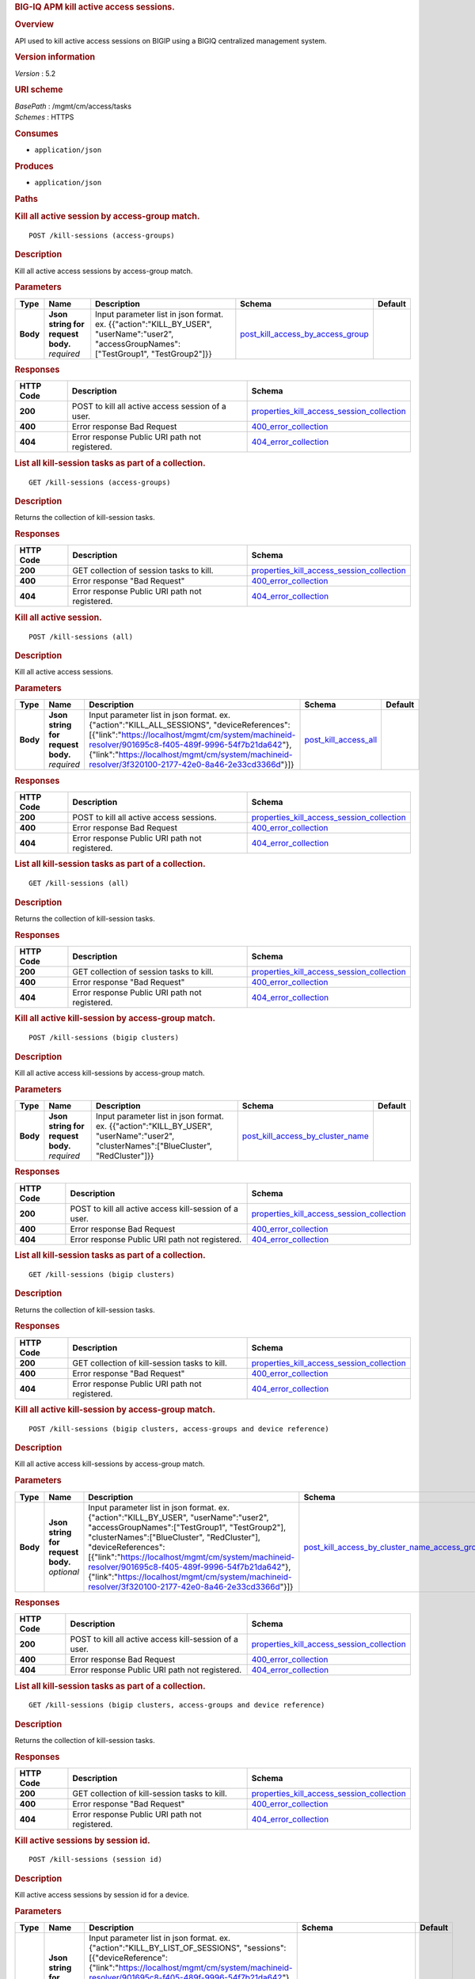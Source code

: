 .. raw:: html

   <div id="header">

.. rubric:: BIG-IQ APM kill active access sessions.
   :name: big-iq-apm-kill-active-access-sessions.

.. raw:: html

   </div>

.. raw:: html

   <div id="content">

.. raw:: html

   <div class="sect1">

.. rubric:: Overview
   :name: _overview

.. raw:: html

   <div class="sectionbody">

.. raw:: html

   <div class="paragraph">

API used to kill active access sessions on BIGIP using a BIGIQ
centralized management system.

.. raw:: html

   </div>

.. raw:: html

   <div class="sect2">

.. rubric:: Version information
   :name: _version_information

.. raw:: html

   <div class="paragraph">

*Version* : 5.2

.. raw:: html

   </div>

.. raw:: html

   </div>

.. raw:: html

   <div class="sect2">

.. rubric:: URI scheme
   :name: _uri_scheme

.. raw:: html

   <div class="paragraph">

| *BasePath* : /mgmt/cm/access/tasks
| *Schemes* : HTTPS

.. raw:: html

   </div>

.. raw:: html

   </div>

.. raw:: html

   <div class="sect2">

.. rubric:: Consumes
   :name: _consumes

.. raw:: html

   <div class="ulist">

-  ``application/json``

.. raw:: html

   </div>

.. raw:: html

   </div>

.. raw:: html

   <div class="sect2">

.. rubric:: Produces
   :name: _produces

.. raw:: html

   <div class="ulist">

-  ``application/json``

.. raw:: html

   </div>

.. raw:: html

   </div>

.. raw:: html

   </div>

.. raw:: html

   </div>

.. raw:: html

   <div class="sect1">

.. rubric:: Paths
   :name: _paths

.. raw:: html

   <div class="sectionbody">

.. raw:: html

   <div class="sect2">

.. rubric:: Kill all active session by access-group match.
   :name: _kill-sessions_access-groups_post

.. raw:: html

   <div class="literalblock">

.. raw:: html

   <div class="content">

::

    POST /kill-sessions (access-groups)

.. raw:: html

   </div>

.. raw:: html

   </div>

.. raw:: html

   <div class="sect3">

.. rubric:: Description
   :name: _description

.. raw:: html

   <div class="paragraph">

Kill all active access sessions by access-group match.

.. raw:: html

   </div>

.. raw:: html

   </div>

.. raw:: html

   <div class="sect3">

.. rubric:: Parameters
   :name: _parameters

+------------+---------------------------------------+-----------------------------------------------------------------------------------------------------------------------------------------------+----------------------------------------------------------------------------------+-----------+
| Type       | Name                                  | Description                                                                                                                                   | Schema                                                                           | Default   |
+============+=======================================+===============================================================================================================================================+==================================================================================+===========+
| **Body**   | | **Json string for request body.**   | Input parameter list in json format. ex. {{"action":"KILL\_BY\_USER", "userName":"user2", "accessGroupNames":["TestGroup1", "TestGroup2"]}}   | `post\_kill\_access\_by\_access\_group <#_post_kill_access_by_access_group>`__   |           |
|            | | *required*                          |                                                                                                                                               |                                                                                  |           |
+------------+---------------------------------------+-----------------------------------------------------------------------------------------------------------------------------------------------+----------------------------------------------------------------------------------+-----------+

.. raw:: html

   </div>

.. raw:: html

   <div class="sect3">

.. rubric:: Responses
   :name: _responses

+-------------+-----------------------------------------------------+---------------------------------------------------------------------------------------------------+
| HTTP Code   | Description                                         | Schema                                                                                            |
+=============+=====================================================+===================================================================================================+
| **200**     | POST to kill all active access session of a user.   | `properties\_kill\_access\_session\_collection <#_properties_kill_access_session_collection>`__   |
+-------------+-----------------------------------------------------+---------------------------------------------------------------------------------------------------+
| **400**     | Error response Bad Request                          | `400\_error\_collection <#_400_error_collection>`__                                               |
+-------------+-----------------------------------------------------+---------------------------------------------------------------------------------------------------+
| **404**     | Error response Public URI path not registered.      | `404\_error\_collection <#_404_error_collection>`__                                               |
+-------------+-----------------------------------------------------+---------------------------------------------------------------------------------------------------+

.. raw:: html

   </div>

.. raw:: html

   </div>

.. raw:: html

   <div class="sect2">

.. rubric:: List all kill-session tasks as part of a collection.
   :name: _kill-sessions_access-groups_get

.. raw:: html

   <div class="literalblock">

.. raw:: html

   <div class="content">

::

    GET /kill-sessions (access-groups)

.. raw:: html

   </div>

.. raw:: html

   </div>

.. raw:: html

   <div class="sect3">

.. rubric:: Description
   :name: _description_2

.. raw:: html

   <div class="paragraph">

Returns the collection of kill-session tasks.

.. raw:: html

   </div>

.. raw:: html

   </div>

.. raw:: html

   <div class="sect3">

.. rubric:: Responses
   :name: _responses_2

+-------------+--------------------------------------------------+---------------------------------------------------------------------------------------------------+
| HTTP Code   | Description                                      | Schema                                                                                            |
+=============+==================================================+===================================================================================================+
| **200**     | GET collection of session tasks to kill.         | `properties\_kill\_access\_session\_collection <#_properties_kill_access_session_collection>`__   |
+-------------+--------------------------------------------------+---------------------------------------------------------------------------------------------------+
| **400**     | Error response "Bad Request"                     | `400\_error\_collection <#_400_error_collection>`__                                               |
+-------------+--------------------------------------------------+---------------------------------------------------------------------------------------------------+
| **404**     | Error response Public URI path not registered.   | `404\_error\_collection <#_404_error_collection>`__                                               |
+-------------+--------------------------------------------------+---------------------------------------------------------------------------------------------------+

.. raw:: html

   </div>

.. raw:: html

   </div>

.. raw:: html

   <div class="sect2">

.. rubric:: Kill all active session.
   :name: _kill-sessions_all_post

.. raw:: html

   <div class="literalblock">

.. raw:: html

   <div class="content">

::

    POST /kill-sessions (all)

.. raw:: html

   </div>

.. raw:: html

   </div>

.. raw:: html

   <div class="sect3">

.. rubric:: Description
   :name: _description_3

.. raw:: html

   <div class="paragraph">

Kill all active access sessions.

.. raw:: html

   </div>

.. raw:: html

   </div>

.. raw:: html

   <div class="sect3">

.. rubric:: Parameters
   :name: _parameters_2

+------------+---------------------------------------+-----------------------------------------------------------------------------------------------------------------------------------------------------------------------------------------------------------------------------------------------------------------------------------------------------------+--------------------------------------------------------+-----------+
| Type       | Name                                  | Description                                                                                                                                                                                                                                                                                               | Schema                                                 | Default   |
+============+=======================================+===========================================================================================================================================================================================================================================================================================================+========================================================+===========+
| **Body**   | | **Json string for request body.**   | Input parameter list in json format. ex. {"action":"KILL\_ALL\_SESSIONS", "deviceReferences":[{"link":"https://localhost/mgmt/cm/system/machineid-resolver/901695c8-f405-489f-9996-54f7b21da642"}, {"link":"https://localhost/mgmt/cm/system/machineid-resolver/3f320100-2177-42e0-8a46-2e33cd3366d"}]}   | `post\_kill\_access\_all <#_post_kill_access_all>`__   |           |
|            | | *required*                          |                                                                                                                                                                                                                                                                                                           |                                                        |           |
+------------+---------------------------------------+-----------------------------------------------------------------------------------------------------------------------------------------------------------------------------------------------------------------------------------------------------------------------------------------------------------+--------------------------------------------------------+-----------+

.. raw:: html

   </div>

.. raw:: html

   <div class="sect3">

.. rubric:: Responses
   :name: _responses_3

+-------------+--------------------------------------------------+---------------------------------------------------------------------------------------------------+
| HTTP Code   | Description                                      | Schema                                                                                            |
+=============+==================================================+===================================================================================================+
| **200**     | POST to kill all active access sessions.         | `properties\_kill\_access\_session\_collection <#_properties_kill_access_session_collection>`__   |
+-------------+--------------------------------------------------+---------------------------------------------------------------------------------------------------+
| **400**     | Error response Bad Request                       | `400\_error\_collection <#_400_error_collection>`__                                               |
+-------------+--------------------------------------------------+---------------------------------------------------------------------------------------------------+
| **404**     | Error response Public URI path not registered.   | `404\_error\_collection <#_404_error_collection>`__                                               |
+-------------+--------------------------------------------------+---------------------------------------------------------------------------------------------------+

.. raw:: html

   </div>

.. raw:: html

   </div>

.. raw:: html

   <div class="sect2">

.. rubric:: List all kill-session tasks as part of a collection.
   :name: _kill-sessions_all_get

.. raw:: html

   <div class="literalblock">

.. raw:: html

   <div class="content">

::

    GET /kill-sessions (all)

.. raw:: html

   </div>

.. raw:: html

   </div>

.. raw:: html

   <div class="sect3">

.. rubric:: Description
   :name: _description_4

.. raw:: html

   <div class="paragraph">

Returns the collection of kill-session tasks.

.. raw:: html

   </div>

.. raw:: html

   </div>

.. raw:: html

   <div class="sect3">

.. rubric:: Responses
   :name: _responses_4

+-------------+--------------------------------------------------+---------------------------------------------------------------------------------------------------+
| HTTP Code   | Description                                      | Schema                                                                                            |
+=============+==================================================+===================================================================================================+
| **200**     | GET collection of session tasks to kill.         | `properties\_kill\_access\_session\_collection <#_properties_kill_access_session_collection>`__   |
+-------------+--------------------------------------------------+---------------------------------------------------------------------------------------------------+
| **400**     | Error response "Bad Request"                     | `400\_error\_collection <#_400_error_collection>`__                                               |
+-------------+--------------------------------------------------+---------------------------------------------------------------------------------------------------+
| **404**     | Error response Public URI path not registered.   | `404\_error\_collection <#_404_error_collection>`__                                               |
+-------------+--------------------------------------------------+---------------------------------------------------------------------------------------------------+

.. raw:: html

   </div>

.. raw:: html

   </div>

.. raw:: html

   <div class="sect2">

.. rubric:: Kill all active kill-session by access-group match.
   :name: _kill-sessions_bigip_clusters_post

.. raw:: html

   <div class="literalblock">

.. raw:: html

   <div class="content">

::

    POST /kill-sessions (bigip clusters)

.. raw:: html

   </div>

.. raw:: html

   </div>

.. raw:: html

   <div class="sect3">

.. rubric:: Description
   :name: _description_5

.. raw:: html

   <div class="paragraph">

Kill all active access kill-sessions by access-group match.

.. raw:: html

   </div>

.. raw:: html

   </div>

.. raw:: html

   <div class="sect3">

.. rubric:: Parameters
   :name: _parameters_3

+------------+---------------------------------------+--------------------------------------------------------------------------------------------------------------------------------------------+----------------------------------------------------------------------------------+-----------+
| Type       | Name                                  | Description                                                                                                                                | Schema                                                                           | Default   |
+============+=======================================+============================================================================================================================================+==================================================================================+===========+
| **Body**   | | **Json string for request body.**   | Input parameter list in json format. ex. {{"action":"KILL\_BY\_USER", "userName":"user2", "clusterNames":["BlueCluster", "RedCluster"]}}   | `post\_kill\_access\_by\_cluster\_name <#_post_kill_access_by_cluster_name>`__   |           |
|            | | *required*                          |                                                                                                                                            |                                                                                  |           |
+------------+---------------------------------------+--------------------------------------------------------------------------------------------------------------------------------------------+----------------------------------------------------------------------------------+-----------+

.. raw:: html

   </div>

.. raw:: html

   <div class="sect3">

.. rubric:: Responses
   :name: _responses_5

+-------------+----------------------------------------------------------+---------------------------------------------------------------------------------------------------+
| HTTP Code   | Description                                              | Schema                                                                                            |
+=============+==========================================================+===================================================================================================+
| **200**     | POST to kill all active access kill-session of a user.   | `properties\_kill\_access\_session\_collection <#_properties_kill_access_session_collection>`__   |
+-------------+----------------------------------------------------------+---------------------------------------------------------------------------------------------------+
| **400**     | Error response Bad Request                               | `400\_error\_collection <#_400_error_collection>`__                                               |
+-------------+----------------------------------------------------------+---------------------------------------------------------------------------------------------------+
| **404**     | Error response Public URI path not registered.           | `404\_error\_collection <#_404_error_collection>`__                                               |
+-------------+----------------------------------------------------------+---------------------------------------------------------------------------------------------------+

.. raw:: html

   </div>

.. raw:: html

   </div>

.. raw:: html

   <div class="sect2">

.. rubric:: List all kill-session tasks as part of a collection.
   :name: _kill-sessions_bigip_clusters_get

.. raw:: html

   <div class="literalblock">

.. raw:: html

   <div class="content">

::

    GET /kill-sessions (bigip clusters)

.. raw:: html

   </div>

.. raw:: html

   </div>

.. raw:: html

   <div class="sect3">

.. rubric:: Description
   :name: _description_6

.. raw:: html

   <div class="paragraph">

Returns the collection of kill-session tasks.

.. raw:: html

   </div>

.. raw:: html

   </div>

.. raw:: html

   <div class="sect3">

.. rubric:: Responses
   :name: _responses_6

+-------------+--------------------------------------------------+---------------------------------------------------------------------------------------------------+
| HTTP Code   | Description                                      | Schema                                                                                            |
+=============+==================================================+===================================================================================================+
| **200**     | GET collection of kill-session tasks to kill.    | `properties\_kill\_access\_session\_collection <#_properties_kill_access_session_collection>`__   |
+-------------+--------------------------------------------------+---------------------------------------------------------------------------------------------------+
| **400**     | Error response "Bad Request"                     | `400\_error\_collection <#_400_error_collection>`__                                               |
+-------------+--------------------------------------------------+---------------------------------------------------------------------------------------------------+
| **404**     | Error response Public URI path not registered.   | `404\_error\_collection <#_404_error_collection>`__                                               |
+-------------+--------------------------------------------------+---------------------------------------------------------------------------------------------------+

.. raw:: html

   </div>

.. raw:: html

   </div>

.. raw:: html

   <div class="sect2">

.. rubric:: Kill all active kill-session by access-group match.
   :name: _kill-sessions_bigip_clusters_access-groups_and_device_reference_post

.. raw:: html

   <div class="literalblock">

.. raw:: html

   <div class="content">

::

    POST /kill-sessions (bigip clusters, access-groups and device reference)

.. raw:: html

   </div>

.. raw:: html

   </div>

.. raw:: html

   <div class="sect3">

.. rubric:: Description
   :name: _description_7

.. raw:: html

   <div class="paragraph">

Kill all active access kill-sessions by access-group match.

.. raw:: html

   </div>

.. raw:: html

   </div>

.. raw:: html

   <div class="sect3">

.. rubric:: Parameters
   :name: _parameters_4

+------------+---------------------------------------+--------------------------------------------------------------------------------------------------------------------------------------------------------------------------------------------------------------------------------------------------------------------------------------------------------------------------------------------------------------------------------------------------------------------------+--------------------------------------------------------------------------------------------------------------------------------------------------+-----------+
| Type       | Name                                  | Description                                                                                                                                                                                                                                                                                                                                                                                                              | Schema                                                                                                                                           | Default   |
+============+=======================================+==========================================================================================================================================================================================================================================================================================================================================================================================================================+==================================================================================================================================================+===========+
| **Body**   | | **Json string for request body.**   | Input parameter list in json format. ex. {"action":"KILL\_BY\_USER", "userName":"user2", "accessGroupNames":["TestGroup1", "TestGroup2"], "clusterNames":["BlueCluster", "RedCluster"], "deviceReferences": [{"link":"https://localhost/mgmt/cm/system/machineid-resolver/901695c8-f405-489f-9996-54f7b21da642"}, {"link":"https://localhost/mgmt/cm/system/machineid-resolver/3f320100-2177-42e0-8a46-2e33cd3366d"}]}   | `post\_kill\_access\_by\_cluster\_name\_access\_group\_device\_reference <#_post_kill_access_by_cluster_name_access_group_device_reference>`__   |           |
|            | | *optional*                          |                                                                                                                                                                                                                                                                                                                                                                                                                          |                                                                                                                                                  |           |
+------------+---------------------------------------+--------------------------------------------------------------------------------------------------------------------------------------------------------------------------------------------------------------------------------------------------------------------------------------------------------------------------------------------------------------------------------------------------------------------------+--------------------------------------------------------------------------------------------------------------------------------------------------+-----------+

.. raw:: html

   </div>

.. raw:: html

   <div class="sect3">

.. rubric:: Responses
   :name: _responses_7

+-------------+----------------------------------------------------------+---------------------------------------------------------------------------------------------------+
| HTTP Code   | Description                                              | Schema                                                                                            |
+=============+==========================================================+===================================================================================================+
| **200**     | POST to kill all active access kill-session of a user.   | `properties\_kill\_access\_session\_collection <#_properties_kill_access_session_collection>`__   |
+-------------+----------------------------------------------------------+---------------------------------------------------------------------------------------------------+
| **400**     | Error response Bad Request                               | `400\_error\_collection <#_400_error_collection>`__                                               |
+-------------+----------------------------------------------------------+---------------------------------------------------------------------------------------------------+
| **404**     | Error response Public URI path not registered.           | `404\_error\_collection <#_404_error_collection>`__                                               |
+-------------+----------------------------------------------------------+---------------------------------------------------------------------------------------------------+

.. raw:: html

   </div>

.. raw:: html

   </div>

.. raw:: html

   <div class="sect2">

.. rubric:: List all kill-session tasks as part of a collection.
   :name: _kill-sessions_bigip_clusters_access-groups_and_device_reference_get

.. raw:: html

   <div class="literalblock">

.. raw:: html

   <div class="content">

::

    GET /kill-sessions (bigip clusters, access-groups and device reference)

.. raw:: html

   </div>

.. raw:: html

   </div>

.. raw:: html

   <div class="sect3">

.. rubric:: Description
   :name: _description_8

.. raw:: html

   <div class="paragraph">

Returns the collection of kill-session tasks.

.. raw:: html

   </div>

.. raw:: html

   </div>

.. raw:: html

   <div class="sect3">

.. rubric:: Responses
   :name: _responses_8

+-------------+--------------------------------------------------+---------------------------------------------------------------------------------------------------+
| HTTP Code   | Description                                      | Schema                                                                                            |
+=============+==================================================+===================================================================================================+
| **200**     | GET collection of kill-session tasks to kill.    | `properties\_kill\_access\_session\_collection <#_properties_kill_access_session_collection>`__   |
+-------------+--------------------------------------------------+---------------------------------------------------------------------------------------------------+
| **400**     | Error response "Bad Request"                     | `400\_error\_collection <#_400_error_collection>`__                                               |
+-------------+--------------------------------------------------+---------------------------------------------------------------------------------------------------+
| **404**     | Error response Public URI path not registered.   | `404\_error\_collection <#_404_error_collection>`__                                               |
+-------------+--------------------------------------------------+---------------------------------------------------------------------------------------------------+

.. raw:: html

   </div>

.. raw:: html

   </div>

.. raw:: html

   <div class="sect2">

.. rubric:: Kill active sessions by session id.
   :name: _kill-sessions_session_id_post

.. raw:: html

   <div class="literalblock">

.. raw:: html

   <div class="content">

::

    POST /kill-sessions (session id)

.. raw:: html

   </div>

.. raw:: html

   </div>

.. raw:: html

   <div class="sect3">

.. rubric:: Description
   :name: _description_9

.. raw:: html

   <div class="paragraph">

Kill active access sessions by session id for a device.

.. raw:: html

   </div>

.. raw:: html

   </div>

.. raw:: html

   <div class="sect3">

.. rubric:: Parameters
   :name: _parameters_5

+------------+---------------------------------------+-------------------------------------------------------------------------------------------------------------------------------------------------------------------------------------------------------------------------------------------------------------------------------------------------------------------------------------------------------------------------------------------------------------------------------+-------------------------------------------------------------------------+-----------+
| Type       | Name                                  | Description                                                                                                                                                                                                                                                                                                                                                                                                                   | Schema                                                                  | Default   |
+============+=======================================+===============================================================================================================================================================================================================================================================================================================================================================================================================================+=========================================================================+===========+
| **Body**   | | **Json string for request body.**   | Input parameter list in json format. ex. {"action":"KILL\_BY\_LIST\_OF\_SESSIONS", "sessions":[{"deviceReference":{"link":"https://localhost/mgmt/cm/system/machineid-resolver/901695c8-f405-489f-9996-54f7b21da642"}, "sessionIds":["2a5d7604", "875f7fed"]}, {"deviceReference":{"link":"https://localhost/mgmt/cm/system/machineid-resolver/3f320100-2177-42e0-8a46-2e33cd3366d"}, "sessionIds":["2hjj234", "9as3323"]}}   | `post\_kill\_access\_by\_sessions <#_post_kill_access_by_sessions>`__   |           |
|            | | *required*                          |                                                                                                                                                                                                                                                                                                                                                                                                                               |                                                                         |           |
+------------+---------------------------------------+-------------------------------------------------------------------------------------------------------------------------------------------------------------------------------------------------------------------------------------------------------------------------------------------------------------------------------------------------------------------------------------------------------------------------------+-------------------------------------------------------------------------+-----------+

.. raw:: html

   </div>

.. raw:: html

   <div class="sect3">

.. rubric:: Responses
   :name: _responses_9

+-------------+------------------------------------------------------+---------------------------------------------------------------------------------------------------+
| HTTP Code   | Description                                          | Schema                                                                                            |
+=============+======================================================+===================================================================================================+
| **200**     | POST to kill active access sessions by session id.   | `properties\_kill\_access\_session\_collection <#_properties_kill_access_session_collection>`__   |
+-------------+------------------------------------------------------+---------------------------------------------------------------------------------------------------+
| **400**     | Error response Bad Request                           | `400\_error\_collection <#_400_error_collection>`__                                               |
+-------------+------------------------------------------------------+---------------------------------------------------------------------------------------------------+
| **404**     | Error response Public URI path not registered.       | `404\_error\_collection <#_404_error_collection>`__                                               |
+-------------+------------------------------------------------------+---------------------------------------------------------------------------------------------------+

.. raw:: html

   </div>

.. raw:: html

   </div>

.. raw:: html

   <div class="sect2">

.. rubric:: List all kill-session tasks as part of a collection.
   :name: _kill-sessions_session_id_get

.. raw:: html

   <div class="literalblock">

.. raw:: html

   <div class="content">

::

    GET /kill-sessions (session id)

.. raw:: html

   </div>

.. raw:: html

   </div>

.. raw:: html

   <div class="sect3">

.. rubric:: Description
   :name: _description_10

.. raw:: html

   <div class="paragraph">

Returns the collection of kill-session tasks.

.. raw:: html

   </div>

.. raw:: html

   </div>

.. raw:: html

   <div class="sect3">

.. rubric:: Responses
   :name: _responses_10

+-------------+--------------------------------------------------+---------------------------------------------------------------------------------------------------+
| HTTP Code   | Description                                      | Schema                                                                                            |
+=============+==================================================+===================================================================================================+
| **200**     | GET collection of session tasks to kill.         | `properties\_kill\_access\_session\_collection <#_properties_kill_access_session_collection>`__   |
+-------------+--------------------------------------------------+---------------------------------------------------------------------------------------------------+
| **400**     | Error response "Bad Request"                     | `400\_error\_collection <#_400_error_collection>`__                                               |
+-------------+--------------------------------------------------+---------------------------------------------------------------------------------------------------+
| **404**     | Error response Public URI path not registered.   | `404\_error\_collection <#_404_error_collection>`__                                               |
+-------------+--------------------------------------------------+---------------------------------------------------------------------------------------------------+

.. raw:: html

   </div>

.. raw:: html

   </div>

.. raw:: html

   <div class="sect2">

.. rubric:: Kill all active session by a user.
   :name: _kill-sessions_user_post

.. raw:: html

   <div class="literalblock">

.. raw:: html

   <div class="content">

::

    POST /kill-sessions (user)

.. raw:: html

   </div>

.. raw:: html

   </div>

.. raw:: html

   <div class="sect3">

.. rubric:: Description
   :name: _description_11

.. raw:: html

   <div class="paragraph">

Kill all active access sessions by a user.

.. raw:: html

   </div>

.. raw:: html

   </div>

.. raw:: html

   <div class="sect3">

.. rubric:: Parameters
   :name: _parameters_6

+------------+---------------------------------------+-------------------------------------------------------------------------------------------------------------------------------------------------------------------------------------------------------------------------------------------------------------------------------------------------------------------------+----------------------------------------------------------------------------+-----------+
| Type       | Name                                  | Description                                                                                                                                                                                                                                                                                                             | Schema                                                                     | Default   |
+============+=======================================+=========================================================================================================================================================================================================================================================================================================================+============================================================================+===========+
| **Body**   | | **Json string for request body.**   | Input parameter list in json format. ex. {{"action":"KILL\_BY\_USER","userName":"user2","deviceReferences":[{"link":"https://localhost/mgmt/cm/system/machineid-resolver/901695c8-f405-489f-9996-54f7b21da642"}, {"link":"https://localhost/mgmt/cm/system/machineid-resolver/3f320100-2177-42e0-8a46-2e33cd3366d"}}}   | `post\_kill\_access\_by\_user\_body <#_post_kill_access_by_user_body>`__   |           |
|            | | *required*                          |                                                                                                                                                                                                                                                                                                                         |                                                                            |           |
+------------+---------------------------------------+-------------------------------------------------------------------------------------------------------------------------------------------------------------------------------------------------------------------------------------------------------------------------------------------------------------------------+----------------------------------------------------------------------------+-----------+

.. raw:: html

   </div>

.. raw:: html

   <div class="sect3">

.. rubric:: Responses
   :name: _responses_11

+-------------+-----------------------------------------------------+---------------------------------------------------------------------------------------------------+
| HTTP Code   | Description                                         | Schema                                                                                            |
+=============+=====================================================+===================================================================================================+
| **200**     | POST to kill all active access session of a user.   | `properties\_kill\_access\_session\_collection <#_properties_kill_access_session_collection>`__   |
+-------------+-----------------------------------------------------+---------------------------------------------------------------------------------------------------+
| **400**     | Error response Bad Request                          | `400\_error\_collection <#_400_error_collection>`__                                               |
+-------------+-----------------------------------------------------+---------------------------------------------------------------------------------------------------+
| **404**     | Error response Public URI path not registered.      | `404\_error\_collection <#_404_error_collection>`__                                               |
+-------------+-----------------------------------------------------+---------------------------------------------------------------------------------------------------+

.. raw:: html

   </div>

.. raw:: html

   </div>

.. raw:: html

   <div class="sect2">

.. rubric:: List all kil-session tasks as part of a collection.
   :name: _kill-sessions_user_get

.. raw:: html

   <div class="literalblock">

.. raw:: html

   <div class="content">

::

    GET /kill-sessions (user)

.. raw:: html

   </div>

.. raw:: html

   </div>

.. raw:: html

   <div class="sect3">

.. rubric:: Description
   :name: _description_12

.. raw:: html

   <div class="paragraph">

Returns the collection of kill-session tasks.

.. raw:: html

   </div>

.. raw:: html

   </div>

.. raw:: html

   <div class="sect3">

.. rubric:: Responses
   :name: _responses_12

+-------------+--------------------------------------------------+---------------------------------------------------------------------------------------------------+
| HTTP Code   | Description                                      | Schema                                                                                            |
+=============+==================================================+===================================================================================================+
| **200**     | GET collection of session tasks to kill.         | `properties\_kill\_access\_session\_collection <#_properties_kill_access_session_collection>`__   |
+-------------+--------------------------------------------------+---------------------------------------------------------------------------------------------------+
| **400**     | Error response "Bad Request"                     | `400\_error\_collection <#_400_error_collection>`__                                               |
+-------------+--------------------------------------------------+---------------------------------------------------------------------------------------------------+
| **404**     | Error response Public URI path not registered.   | `404\_error\_collection <#_404_error_collection>`__                                               |
+-------------+--------------------------------------------------+---------------------------------------------------------------------------------------------------+

.. raw:: html

   </div>

.. raw:: html

   </div>

.. raw:: html

   <div class="sect2">

.. rubric:: Used to get a single instance of a kill access session task.
   :name: _kill-sessions_objectid_get

.. raw:: html

   <div class="literalblock">

.. raw:: html

   <div class="content">

::

    GET /kill-sessions/{objectId}

.. raw:: html

   </div>

.. raw:: html

   </div>

.. raw:: html

   <div class="sect3">

.. rubric:: Description
   :name: _description_13

.. raw:: html

   <div class="paragraph">

Returns a object for kill access session task identified by id for an
endpoint URI.

.. raw:: html

   </div>

.. raw:: html

   </div>

.. raw:: html

   <div class="sect3">

.. rubric:: Parameters
   :name: _parameters_7

+------------+------------------+---------------+----------------+-----------+
| Type       | Name             | Description   | Schema         | Default   |
+============+==================+===============+================+===========+
| **Path**   | | **objectId**   |               | string(UUID)   |           |
|            | | *required*     |               |                |           |
+------------+------------------+---------------+----------------+-----------+

.. raw:: html

   </div>

.. raw:: html

   <div class="sect3">

.. rubric:: Responses
   :name: _responses_13

+-------------+--------------------------------------------------+----------------------------------------------------------------------------+
| HTTP Code   | Description                                      | Schema                                                                     |
+=============+==================================================+============================================================================+
| **200**     | APM kill sessions task object.                   | `properties\_kill\_access\_session <#_properties_kill_access_session>`__   |
+-------------+--------------------------------------------------+----------------------------------------------------------------------------+
| **400**     | Server error response "Bad Request".             | `400\_error\_collection <#_400_error_collection>`__                        |
+-------------+--------------------------------------------------+----------------------------------------------------------------------------+
| **404**     | Error response Public URI path not registered.   | `404\_error\_collection <#_404_error_collection>`__                        |
+-------------+--------------------------------------------------+----------------------------------------------------------------------------+

.. raw:: html

   </div>

.. raw:: html

   </div>

.. raw:: html

   </div>

.. raw:: html

   </div>

.. raw:: html

   <div class="sect1">

.. rubric:: Definitions
   :name: _definitions

.. raw:: html

   <div class="sectionbody">

.. raw:: html

   <div class="sect2">

.. rubric:: 400\_error\_collection
   :name: _400_error_collection

+----------------------------+--------------------------------------------------------------------------------------------------------------------------------------------------+--------------------+
| Name                       | Description                                                                                                                                      | Schema             |
+============================+==================================================================================================================================================+====================+
| | **errorStack**           | Error stack trace returned by java.                                                                                                              | string             |
| | *optional*               |                                                                                                                                                  |                    |
| | *read-only*              |                                                                                                                                                  |                    |
+----------------------------+--------------------------------------------------------------------------------------------------------------------------------------------------+--------------------+
| | **items**                |                                                                                                                                                  | < object > array   |
| | *optional*               |                                                                                                                                                  |                    |
+----------------------------+--------------------------------------------------------------------------------------------------------------------------------------------------+--------------------+
| | **kind**                 | Type information for a collection of tasks used to kill access sessions - cm:access:tasks:kill-sessions:accesskillsessionstaskcollectionstate.   | string             |
| | *optional*               |                                                                                                                                                  |                    |
| | *read-only*              |                                                                                                                                                  |                    |
+----------------------------+--------------------------------------------------------------------------------------------------------------------------------------------------+--------------------+
| | **message**              | Error message returned from server.                                                                                                              | string             |
| | *optional*               |                                                                                                                                                  |                    |
| | *read-only*              |                                                                                                                                                  |                    |
+----------------------------+--------------------------------------------------------------------------------------------------------------------------------------------------+--------------------+
| | **requestBody**          | The data in the request body. GET (None)                                                                                                         | string             |
| | *optional*               |                                                                                                                                                  |                    |
| | *read-only*              |                                                                                                                                                  |                    |
+----------------------------+--------------------------------------------------------------------------------------------------------------------------------------------------+--------------------+
| | **requestOperationId**   | Unique id assigned to rest operation.                                                                                                            | integer(int64)     |
| | *optional*               |                                                                                                                                                  |                    |
| | *read-only*              |                                                                                                                                                  |                    |
+----------------------------+--------------------------------------------------------------------------------------------------------------------------------------------------+--------------------+

.. raw:: html

   </div>

.. raw:: html

   <div class="sect2">

.. rubric:: 404\_error\_collection
   :name: _404_error_collection

+----------------------------+--------------------------------------------------------------------------------------------------------------------------------------------------+--------------------+
| Name                       | Description                                                                                                                                      | Schema             |
+============================+==================================================================================================================================================+====================+
| | **errorStack**           | Error stack trace returned by java.                                                                                                              | string             |
| | *optional*               |                                                                                                                                                  |                    |
| | *read-only*              |                                                                                                                                                  |                    |
+----------------------------+--------------------------------------------------------------------------------------------------------------------------------------------------+--------------------+
| | **items**                |                                                                                                                                                  | < object > array   |
| | *optional*               |                                                                                                                                                  |                    |
+----------------------------+--------------------------------------------------------------------------------------------------------------------------------------------------+--------------------+
| | **kind**                 | Type information for a collection of tasks used to kill access sessions - cm:access:tasks:kill-sessions:accesskillsessionstaskcollectionstate.   | string             |
| | *optional*               |                                                                                                                                                  |                    |
| | *read-only*              |                                                                                                                                                  |                    |
+----------------------------+--------------------------------------------------------------------------------------------------------------------------------------------------+--------------------+
| | **message**              | Error message returned from server.                                                                                                              | string             |
| | *optional*               |                                                                                                                                                  |                    |
| | *read-only*              |                                                                                                                                                  |                    |
+----------------------------+--------------------------------------------------------------------------------------------------------------------------------------------------+--------------------+
| | **requestBody**          | The data in the request body. GET (None)                                                                                                         | string             |
| | *optional*               |                                                                                                                                                  |                    |
| | *read-only*              |                                                                                                                                                  |                    |
+----------------------------+--------------------------------------------------------------------------------------------------------------------------------------------------+--------------------+
| | **requestOperationId**   | Unique id assigned to rest operation.                                                                                                            | integer(int64)     |
| | *optional*               |                                                                                                                                                  |                    |
| | *read-only*              |                                                                                                                                                  |                    |
+----------------------------+--------------------------------------------------------------------------------------------------------------------------------------------------+--------------------+

.. raw:: html

   </div>

.. raw:: html

   <div class="sect2">

.. rubric:: post\_kill\_access\_all
   :name: _post_kill_access_all

+--------------------------+-------------------------------------------------------------------------------+----------+
| Name                     | Description                                                                   | Schema   |
+==========================+===============================================================================+==========+
| | **action**             | Action used to kill all access sessions. ex. "KILL\_ALL\_SESSIONS"            | string   |
| | *optional*             |                                                                               |          |
+--------------------------+-------------------------------------------------------------------------------+----------+
| | **deviceReferences**   | Reference link to one or more devices in which active access sessions live.   | string   |
| | *optional*             |                                                                               |          |
+--------------------------+-------------------------------------------------------------------------------+----------+

.. raw:: html

   </div>

.. raw:: html

   <div class="sect2">

.. rubric:: post\_kill\_access\_by\_access\_group
   :name: _post_kill_access_by_access_group

+--------------------------+-------------------------------------------------------------------------------------------------+----------+
| Name                     | Description                                                                                     | Schema   |
+==========================+=================================================================================================+==========+
| | **accessGroupNames**   | One or more access group names. All sessions in these groups will be killed by invoking task.   | string   |
| | *optional*             |                                                                                                 |          |
+--------------------------+-------------------------------------------------------------------------------------------------+----------+
| | **action**             | Action used to kill access session by access\_group. ex action. "KILL\_BY\_USER"                | string   |
| | *optional*             |                                                                                                 |          |
+--------------------------+-------------------------------------------------------------------------------------------------+----------+
| | **userName**           | User name defined to all sessions owned.                                                        | string   |
| | *optional*             |                                                                                                 |          |
+--------------------------+-------------------------------------------------------------------------------------------------+----------+

.. raw:: html

   </div>

.. raw:: html

   <div class="sect2">

.. rubric:: post\_kill\_access\_by\_cluster\_name
   :name: _post_kill_access_by_cluster_name

+----------------------+----------------------------------------------------------------------------------------------------+----------+
| Name                 | Description                                                                                        | Schema   |
+======================+====================================================================================================+==========+
| | **action**         | Action used to kill access session by access\_group. ex action. "KILL\_BY\_USER"                   | string   |
| | *optional*         |                                                                                                    |          |
+----------------------+----------------------------------------------------------------------------------------------------+----------+
| | **clusterNames**   | One or more cluster names. All sessions in these bigip clusters will be killed by invoking task.   | string   |
| | *optional*         |                                                                                                    |          |
+----------------------+----------------------------------------------------------------------------------------------------+----------+
| | **userName**       | User name defined to all sessions owned.                                                           | string   |
| | *optional*         |                                                                                                    |          |
+----------------------+----------------------------------------------------------------------------------------------------+----------+

.. raw:: html

   </div>

.. raw:: html

   <div class="sect2">

.. rubric:: post\_kill\_access\_by\_cluster\_name\_access\_group\_device\_reference
   :name: _post_kill_access_by_cluster_name_access_group_device_reference

+--------------------------+----------------------------------------------------------------------------------------------------+----------+
| Name                     | Description                                                                                        | Schema   |
+==========================+====================================================================================================+==========+
| | **accessGroupNames**   | One or more access group names. All sessions in these groups will be killed by invoking task.      | string   |
| | *optional*             |                                                                                                    |          |
+--------------------------+----------------------------------------------------------------------------------------------------+----------+
| | **action**             | Action used to kill access session by access\_group. ex action. "KILL\_BY\_USER"                   | string   |
| | *optional*             |                                                                                                    |          |
+--------------------------+----------------------------------------------------------------------------------------------------+----------+
| | **clusterNames**       | One or more cluster names. All sessions in these bigip clusters will be killed by invoking task.   | string   |
| | *optional*             |                                                                                                    |          |
+--------------------------+----------------------------------------------------------------------------------------------------+----------+
| | **deviceReferences**   | Reference link to one or more devices in which active access sessions live.                        | string   |
| | *optional*             |                                                                                                    |          |
+--------------------------+----------------------------------------------------------------------------------------------------+----------+
| | **userName**           | User name defined to all sessions owned.                                                           | string   |
| | *optional*             |                                                                                                    |          |
+--------------------------+----------------------------------------------------------------------------------------------------+----------+

.. raw:: html

   </div>

.. raw:: html

   <div class="sect2">

.. rubric:: post\_kill\_access\_by\_sessions
   :name: _post_kill_access_by_sessions

+------------------+-------------------------------------------------------------------------------------------------+--------------------------------------------------------------------+
| Name             | Description                                                                                     | Schema                                                             |
+==================+=================================================================================================+====================================================================+
| | **action**     | Action used to kill all access sessions identified by a session id. ex. "KILL\_ALL\_SESSIONS"   | string                                                             |
| | *optional*     |                                                                                                 |                                                                    |
+------------------+-------------------------------------------------------------------------------------------------+--------------------------------------------------------------------+
| | **sessions**   |                                                                                                 | < `sessions <#_post_kill_access_by_sessions_sessions>`__ > array   |
| | *optional*     |                                                                                                 |                                                                    |
+------------------+-------------------------------------------------------------------------------------------------+--------------------------------------------------------------------+

.. raw:: html

   <div id="_post_kill_access_by_sessions_sessions" class="paragraph">

**sessions**

.. raw:: html

   </div>

+--------------------------+-------------------------------------------------------------------------------+--------------------------------------------------------------------------+
| Name                     | Description                                                                   | Schema                                                                   |
+==========================+===============================================================================+==========================================================================+
| | **deviceReferences**   | Reference link to one or more devices in which active access sessions live.   | `deviceReferences <#_post_kill_access_by_sessions_devicereferences>`__   |
| | *optional*             |                                                                               |                                                                          |
+--------------------------+-------------------------------------------------------------------------------+--------------------------------------------------------------------------+
| | **sessionIds**         |                                                                               | < string > array                                                         |
| | *optional*             |                                                                               |                                                                          |
+--------------------------+-------------------------------------------------------------------------------+--------------------------------------------------------------------------+

.. raw:: html

   <div id="_post_kill_access_by_sessions_devicereferences"
   class="paragraph">

**deviceReferences**

.. raw:: html

   </div>

+----------------+---------------+----------+
| Name           | Description   | Schema   |
+================+===============+==========+
| | **link**     |               | string   |
| | *optional*   |               |          |
+----------------+---------------+----------+

.. raw:: html

   </div>

.. raw:: html

   <div class="sect2">

.. rubric:: post\_kill\_access\_by\_user\_body
   :name: _post_kill_access_by_user_body

+--------------------------+-------------------------------------------------------------------------------+----------+
| Name                     | Description                                                                   | Schema   |
+==========================+===============================================================================+==========+
| | **action**             | Action used to kill access session by a user. ex. "KILL\_BY\_USER"            | string   |
| | *optional*             |                                                                               |          |
+--------------------------+-------------------------------------------------------------------------------+----------+
| | **deviceReferences**   | Reference link to one or more devices in which active access sessions live.   | string   |
| | *optional*             |                                                                               |          |
+--------------------------+-------------------------------------------------------------------------------+----------+
| | **userName**           | User name defined to all sessions owned.                                      | string   |
| | *optional*             |                                                                               |          |
+--------------------------+-------------------------------------------------------------------------------+----------+

.. raw:: html

   </div>

.. raw:: html

   <div class="sect2">

.. rubric:: properties\_kill\_access\_session
   :name: _properties_kill_access_session

+---------------------------+------------------------------------------------------------------------------------------------------------------------------+----------------------------------------------------------------------------------------+
| Name                      | Description                                                                                                                  | Schema                                                                                 |
+===========================+==============================================================================================================================+========================================================================================+
| | **action**              | Unique id assigned to a access kill user session task object.                                                                | string                                                                                 |
| | *optional*              |                                                                                                                              |                                                                                        |
+---------------------------+------------------------------------------------------------------------------------------------------------------------------+----------------------------------------------------------------------------------------+
| | **currentStep**         | BIG-IQ maintains a version # to track changes of ASM signatures.                                                             | string                                                                                 |
| | *optional*              |                                                                                                                              |                                                                                        |
| | *read-only*             |                                                                                                                              |                                                                                        |
+---------------------------+------------------------------------------------------------------------------------------------------------------------------+----------------------------------------------------------------------------------------+
| | **deviceReferences**    | Reference link to one or more devices in which active access sessions live.                                                  | < `deviceReferences <#_properties_kill_access_session_devicereferences>`__ > array     |
| | *optional*              |                                                                                                                              |                                                                                        |
+---------------------------+------------------------------------------------------------------------------------------------------------------------------+----------------------------------------------------------------------------------------+
| | **generation**          | A integer that will track change made to a kill-sessions task object. generation.                                            | integer(int64)                                                                         |
| | *optional*              |                                                                                                                              |                                                                                        |
| | *read-only*             |                                                                                                                              |                                                                                        |
+---------------------------+------------------------------------------------------------------------------------------------------------------------------+----------------------------------------------------------------------------------------+
| | **id**                  | Unique id assocaited with kill-sessions task object.                                                                         | string                                                                                 |
| | *optional*              |                                                                                                                              |                                                                                        |
+---------------------------+------------------------------------------------------------------------------------------------------------------------------+----------------------------------------------------------------------------------------+
| | **identityReference**   | Reference link to the user who issued the rest call.                                                                         | < `identityReference <#_properties_kill_access_session_identityreference>`__ > array   |
| | *optional*              |                                                                                                                              |                                                                                        |
+---------------------------+------------------------------------------------------------------------------------------------------------------------------+----------------------------------------------------------------------------------------+
| | **kind**                | Type information for access kill user session task object - cm:access:tasks:kill-sessions:accesskillsessionstaskitemstate.   | string                                                                                 |
| | *optional*              |                                                                                                                              |                                                                                        |
+---------------------------+------------------------------------------------------------------------------------------------------------------------------+----------------------------------------------------------------------------------------+
| | **lastUpdateMicros**    | Update time (micros) for last change made to a kill-sessions task object. time.                                              | integer(int64)                                                                         |
| | *optional*              |                                                                                                                              |                                                                                        |
| | *read-only*             |                                                                                                                              |                                                                                        |
+---------------------------+------------------------------------------------------------------------------------------------------------------------------+----------------------------------------------------------------------------------------+
| | **name**                | Name of access kill user session task object.                                                                                | string                                                                                 |
| | *optional*              |                                                                                                                              |                                                                                        |
+---------------------------+------------------------------------------------------------------------------------------------------------------------------+----------------------------------------------------------------------------------------+
| | **ownerMachineId**      | Device machine id used by the kill user session task object. Sessions that live on this device will be killed.               | string                                                                                 |
| | *optional*              |                                                                                                                              |                                                                                        |
+---------------------------+------------------------------------------------------------------------------------------------------------------------------+----------------------------------------------------------------------------------------+
| | **selfLink**            | A reference link URI to the kill-sessions task object.                                                                       | string                                                                                 |
| | *optional*              |                                                                                                                              |                                                                                        |
| | *read-only*             |                                                                                                                              |                                                                                        |
+---------------------------+------------------------------------------------------------------------------------------------------------------------------+----------------------------------------------------------------------------------------+
| | **startDateTime**       | Date / Time of when this kill user session task began.                                                                       | string                                                                                 |
| | *optional*              |                                                                                                                              |                                                                                        |
+---------------------------+------------------------------------------------------------------------------------------------------------------------------+----------------------------------------------------------------------------------------+
| | **status**              | Status of kill user session task state. - ex. STARTED, FINISHED.                                                             | string                                                                                 |
| | *optional*              |                                                                                                                              |                                                                                        |
+---------------------------+------------------------------------------------------------------------------------------------------------------------------+----------------------------------------------------------------------------------------+
| | **userName**            | User name defined to all sessions owned.                                                                                     | string                                                                                 |
| | *optional*              |                                                                                                                              |                                                                                        |
+---------------------------+------------------------------------------------------------------------------------------------------------------------------+----------------------------------------------------------------------------------------+
| | **userReference**       | Refernece link to user issing the rest call to start kill-session task.                                                      | string                                                                                 |
| | *optional*              |                                                                                                                              |                                                                                        |
+---------------------------+------------------------------------------------------------------------------------------------------------------------------+----------------------------------------------------------------------------------------+
| | **username**            |                                                                                                                              | string                                                                                 |
| | *optional*              |                                                                                                                              |                                                                                        |
+---------------------------+------------------------------------------------------------------------------------------------------------------------------+----------------------------------------------------------------------------------------+

.. raw:: html

   <div id="_properties_kill_access_session_devicereferences"
   class="paragraph">

**deviceReferences**

.. raw:: html

   </div>

+----------------+---------------+----------+
| Name           | Description   | Schema   |
+================+===============+==========+
| | **link**     |               | string   |
| | *optional*   |               |          |
+----------------+---------------+----------+

.. raw:: html

   <div id="_properties_kill_access_session_identityreference"
   class="paragraph">

**identityReference**

.. raw:: html

   </div>

+----------------+---------------+----------+
| Name           | Description   | Schema   |
+================+===============+==========+
| | **link**     |               | string   |
| | *optional*   |               |          |
+----------------+---------------+----------+

.. raw:: html

   </div>

.. raw:: html

   <div class="sect2">

.. rubric:: properties\_kill\_access\_session\_collection
   :name: _properties_kill_access_session_collection

+--------------------------+-----------------------------------------------------------------------------------------------------------------------------------------------+--------------------+
| Name                     | Description                                                                                                                                   | Schema             |
+==========================+===============================================================================================================================================+====================+
| | **generation**         | A integer that will track change made to the access kill user session task collection object. generation.                                     | integer(int64)     |
| | *optional*             |                                                                                                                                               |                    |
| | *read-only*            |                                                                                                                                               |                    |
+--------------------------+-----------------------------------------------------------------------------------------------------------------------------------------------+--------------------+
| | **items**              |                                                                                                                                               | < object > array   |
| | *optional*             |                                                                                                                                               |                    |
+--------------------------+-----------------------------------------------------------------------------------------------------------------------------------------------+--------------------+
| | **kind**               | Type information for access kill user session task collection object - cm:access:tasks:kill-sessions:accesskillsessionstaskcollectionstate.   | string             |
| | *optional*             |                                                                                                                                               |                    |
| | *read-only*            |                                                                                                                                               |                    |
+--------------------------+-----------------------------------------------------------------------------------------------------------------------------------------------+--------------------+
| | **lastUpdateMicros**   | Update time (micros) for last change to the access kill user session task collection object. time.                                            | integer(int64)     |
| | *optional*             |                                                                                                                                               |                    |
| | *read-only*            |                                                                                                                                               |                    |
+--------------------------+-----------------------------------------------------------------------------------------------------------------------------------------------+--------------------+
| | **selfLink**           | A reference link URI for the access kill user session task collection object.                                                                 | string             |
| | *optional*             |                                                                                                                                               |                    |
| | *read-only*            |                                                                                                                                               |                    |
+--------------------------+-----------------------------------------------------------------------------------------------------------------------------------------------+--------------------+

.. raw:: html

   </div>

.. raw:: html

   </div>

.. raw:: html

   </div>

.. raw:: html

   </div>

.. raw:: html

   <div id="footer">

.. raw:: html

   <div id="footer-text">

Last updated 2016-12-06 12:21:22 EST

.. raw:: html

   </div>

.. raw:: html

   </div>
